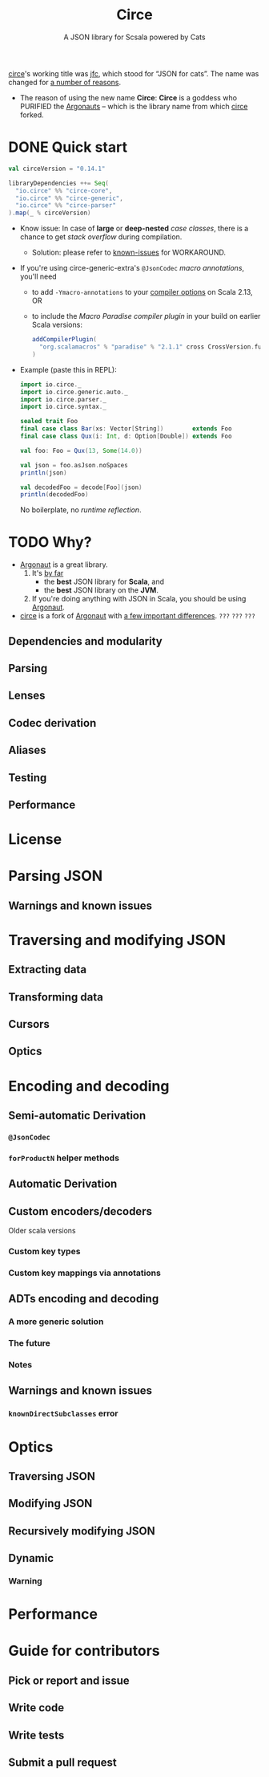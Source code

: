 #+TITLE: Circe
#+SUBTITLE: A JSON library for Scsala powered by Cats
#+STARTUP: entitiespretty
#+STARTUP: overview
#+STARTUP: entitiespretty

_circe_'s working title was _jfc_, which stood for “JSON for cats”.
The name was changed for [[https://github.com/circe/circe/issues/11][a number of reasons]].

- The reason of using the new name *Circe*:
  *Circe* is a goddess who PURIFIED the _Argonauts_ -- which is the library name
  from which _circe_ forked.

* DONE Quick start
  CLOSED: [2021-09-23 Thu 12:18]
  #+begin_src scala
    val circeVersion = "0.14.1"
    
    libraryDependencies ++= Seq(
      "io.circe" %% "circe-core",
      "io.circe" %% "circe-generic",
      "io.circe" %% "circe-parser"
    ).map(_ % circeVersion)
  #+end_src
  
  - Know issue:
    In case of *large* or *deep-nested* /case classes/, there is a chance to get
    /stack overflow/ during compilation.
    * Solution:
      please refer to [[https://circe.github.io/circe/codecs/known-issues.html][known-issues]] for WORKAROUND.

  - If you're using circe-generic-extra's ~@JsonCodec~ /macro annotations/,
    you'll need
    * to add ~-Ymacro-annotations~ to your _compiler options_ on Scala 2.13,
      OR
    * to include the /Macro Paradise compiler plugin/ in your build on earlier
      Scala versions:
      #+begin_src scala
        addCompilerPlugin(
          "org.scalamacros" % "paradise" % "2.1.1" cross CrossVersion.full
        )
      #+end_src
  
  - Example (paste this in REPL):
    #+begin_src scala
      import io.circe._
      import io.circe.generic.auto._
      import io.circe.parser._
      import io.circe.syntax._
      
      sealed trait Foo
      final case class Bar(xs: Vector[String])        extends Foo
      final case class Qux(i: Int, d: Option[Double]) extends Foo
      
      val foo: Foo = Qux(13, Some(14.0))
      
      val json = foo.asJson.noSpaces
      println(json)
      
      val decodedFoo = decode[Foo](json)
      println(decodedFoo)
    #+end_src
    No boilerplate, no /runtime reflection/.
    
* TODO Why?
  - _Argonaut_ is a great library.
    1. It's _by far_
      * the *best* JSON library for *Scala*, and
      * the *best* JSON library on the *JVM*.

    2. If you're doing anything with JSON in Scala, you should be using
      _Argonaut_.

  - _circe_ is a fork of _Argonaut_
    with _a few important differences_. =???= =???= =???=
    
** Dependencies and modularity
** Parsing
** Lenses
** Codec derivation
** Aliases
** Testing
** Performance

* License
* Parsing JSON
** Warnings and known issues  
   
* Traversing and modifying JSON
** Extracting data
** Transforming data
** Cursors
** Optics
   
* Encoding and decoding
** Semi-automatic Derivation
*** ~@JsonCodec~
*** ~forProductN~ helper methods

** Automatic Derivation
** Custom encoders/decoders
**** Older scala versions
     
*** Custom key types
*** Custom key mappings via annotations
    
** ADTs encoding and decoding
*** A more generic solution
*** The future
*** Notes
    
** Warnings and known issues
*** ~knownDirectSubclasses~ error

* Optics
** Traversing JSON
** Modifying JSON
** Recursively modifying JSON
** Dynamic
*** Warning
    
* Performance
* Guide for contributors
** Pick or report and issue
** Write code
** Write tests
** Submit a pull request
